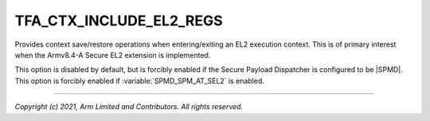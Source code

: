 TFA_CTX_INCLUDE_EL2_REGS
========================

.. default-domain:: cmake

.. variable:: TFA_CTX_INCLUDE_EL2_REGS

Provides context save/restore operations when entering/exiting an
EL2 execution context. This is of primary interest when the Armv8.4-A Secure
EL2 extension is implemented.

This option is disabled by default, but is
forcibly enabled if the Secure Payload Dispatcher is configured to be |SPMD|.
This option is forcibly enabled if :variable:`SPMD_SPM_AT_SEL2` is enabled.

--------------

*Copyright (c) 2021, Arm Limited and Contributors. All rights reserved.*

